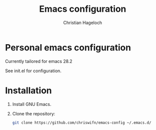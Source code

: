 #+TITLE: Emacs configuration
#+AUTHOR: Christian Hageloch

* Personal emacs configuration

Currently tailored for emacs 28.2

See init.el for configuration.

* Installation

1. Install GNU Emacs.
2. Clone the repository:
   #+begin_src sh
   git clone https://github.com/chriswifn/emacs-config ~/.emacs.d/
   #+end_src
